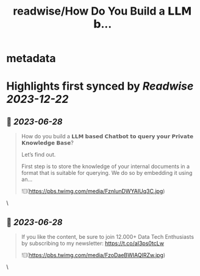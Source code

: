 :PROPERTIES:
:title: readwise/How Do You Build a 𝗟𝗟𝗠 𝗯...
:END:


* metadata
:PROPERTIES:
:author: [[Aurimas_Gr on Twitter]]
:full-title: "How Do You Build a 𝗟𝗟𝗠 𝗯..."
:category: [[tweets]]
:url: https://twitter.com/Aurimas_Gr/status/1673621343122726912
:image-url: https://pbs.twimg.com/profile_images/1550778008314806272/BssM2zPQ.jpg
:END:

* Highlights first synced by [[Readwise]] [[2023-12-22]]
** 📌 [[2023-06-28]]
#+BEGIN_QUOTE
How do you build a 𝗟𝗟𝗠 𝗯𝗮𝘀𝗲𝗱 𝗖𝗵𝗮𝘁𝗯𝗼𝘁 𝘁𝗼 𝗾𝘂𝗲𝗿𝘆 𝘆𝗼𝘂𝗿 𝗣𝗿𝗶𝘃𝗮𝘁𝗲 𝗞𝗻𝗼𝘄𝗹𝗲𝗱𝗴𝗲 𝗕𝗮𝘀𝗲?

Let’s find out.

First step is to store the knowledge of your internal documents in a format that is suitable for querying. We do so by embedding it using an… 

![](https://pbs.twimg.com/media/FznlunDWYAIUq3C.jpg) 
#+END_QUOTE\
** 📌 [[2023-06-28]]
#+BEGIN_QUOTE
If you like the content, be sure to join 12.000+ Data Tech Enthusiasts by subscribing to my newsletter: https://t.co/aI3ps0tcLw 

![](https://pbs.twimg.com/media/FzoDaeBWIAQIRZw.jpg) 
#+END_QUOTE\